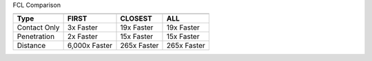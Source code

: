 FCL Comparison

=============  =============  ============  ============
                            Contact Test Type
-------------  -----------------------------------------
Type           FIRST          CLOSEST       ALL
=============  =============  ============  ============
Contact Only   3x Faster      19x Faster    19x Faster
Penetration    2x Faster      15x Faster    15x Faster
Distance       6,000x Faster  265x Faster   265x Faster
=============  =============  ============  ============


.. image:: /_static/tesseract_collision_contact_type_first.png

.. image:: /_static/tesseract_collision_contact_type_closest.png

.. image:: /_static/tesseract_collision_contact_type_all.png
